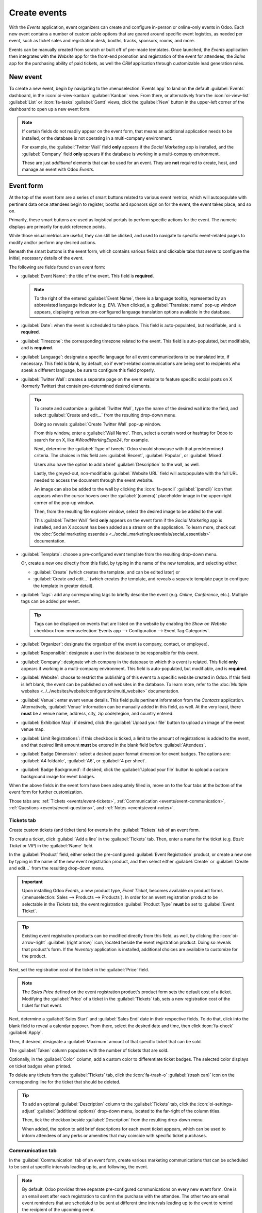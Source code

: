 =============
Create events
=============

With the *Events* application, event organizers can create and configure in-person or online-only
events in Odoo. Each new event contains a number of customizable options that are geared around
specific event logistics, as needed per event, such as ticket sales and registration desk, booths,
tracks, sponsors, rooms, and more.

Events can be manually created from scratch or built off of pre-made templates. Once launched, the
*Events* application then integrates with the *Website* app for the front-end promotion and
registration of the event for attendees, the *Sales* app for the purchasing ability of paid tickets,
as well the *CRM* application through customizable lead generation rules.

New event
=========

To create a new event, begin by navigating to the :menuselection:`Events app` to land on the default
:guilabel:`Events` dashboard, in the :icon:`oi-view-kanban` :guilabel:`Kanban` view. From there, or
alternatively from the :icon:`oi-view-list` :guilabel:`List` or :icon:`fa-tasks` :guilabel:`Gantt`
views, click the :guilabel:`New` button in the upper-left corner of the dashboard to open up a new
event form.

.. image:: create_events/blank-event-template.png
   :align: center
   :alt: Typical event template in the Odoo Events application.

.. note::
   If certain fields do not readily appear on the event form, that means an additional application
   needs to be installed, or the database is not operating in a multi-company environment.

   For example, the :guilabel:`Twitter Wall` field **only** appears if the *Social Marketing* app is
   installed, and the :guilabel:`Company` field **only** appears if the database is working in a
   multi-company environment.

   These are just *additional* elements that can be used for an event. They are **not** required to
   create, host, and manage an event with Odoo *Events*.

Event form
==========

At the top of the event form are a series of smart buttons related to various event metrics, which
will autopopulate with pertinent data once attendees begin to register, booths and sponsors sign on
for the event, the event takes place, and so on.

Primarily, these smart buttons are used as logistical portals to perform specific actions for the
event. The numeric displays are primarily for quick reference points.

While those visual metrics are useful, they can still be clicked, and used to navigate to
specific event-related pages to modify and/or perform any desired actions.

Beneath the smart buttons is the event form, which contains various fields and clickable tabs that
serve to configure the initial, necessary details of the event.

The following are fields found on an event form:

- :guilabel:`Event Name`: the title of the event. This field is **required**.

  .. note::
     To the right of the entered :guilabel:`Event Name`, there is a language tooltip, represented by
     an abbreviated language indicator (e.g. `EN`). When clicked, a :guilabel:`Translate: name`
     pop-up window appears, displaying various pre-configured language translation options available
     in the database.

- :guilabel:`Date`: when the event is scheduled to take place. This field is auto-populated, but
  modifiable, and is **required**.
- :guilabel:`Timezone`: the corresponding timezone related to the event. This field is
  auto-populated, but modifiable, and is **required**.
- :guilabel:`Language`: designate a specific language for all event communications to be translated
  into, if necessary. This field is blank, by default, so if event-related communications are being
  sent to recipients who speak a different language, be sure to configure this field properly.
- :guilabel:`Twitter Wall`: creates a separate page on the event website to feature specific social
  posts on X (formerly Twitter) that contain pre-determined desired elements.

  .. tip::
     To create and customize a :guilabel:`Twitter Wall`, type the name of the desired wall into the
     field, and select :guilabel:`Create and edit...` from the resulting drop-down menu.

     Doing so reveals :guilabel:`Create Twitter Wall` pop-up window.

     .. image:: create_events/twitter-wall-popup.png
        :align: center
        :alt: The Twitter Wall pop-up window in the Odoo Events application.

     From this window, enter a :guilabel:`Wall Name`. Then, select a certain word or hashtag for
     Odoo to search for on X, like `#WoodWorkingExpo24`, for example.

     Next, determine the :guilabel:`Type of tweets` Odoo should showcase with that predetermined
     criteria. The choices in this field are: :guilabel:`Recent`, :guilabel:`Popular`, or
     :guilabel:`Mixed`.

     Users also have the option to add a brief :guilabel:`Description` to the wall, as well.

     Lastly, the greyed-out, non-modifiable :guilabel:`Website URL` field will autopopulate with the
     full URL needed to access the document through the event website.

     An image can also be added to the wall by clicking the :icon:`fa-pencil` :guilabel:`(pencil)`
     icon that appears when the cursor hovers over the :guilabel:`(camera)` placeholder image in the
     upper-right corner of the pop-up window.

     Then, from the resulting file explorer window, select the desired image to be added to the
     wall.

     This :guilabel:`Twitter Wall` field **only** appears on the event form if the *Social
     Marketing* app is installed, and an X account has been added as a stream on the application. To
     learn more, check out the :doc:`Social marketing essentials
     <../social_marketing/essentials/social_essentials>` documentation.

- :guilabel:`Template`: choose a pre-configured event template from the resulting drop-down menu.

  Or, create a new one directly from this field, by typing in the name of the new template, and
  selecting either:

  - :guilabel:`Create` (which creates the template, and can be edited later) or
  - :guilabel:`Create and edit...` (which creates the template, and reveals a separate template page
    to configure the template in greater detail).

- :guilabel:`Tags`: add any corresponding tags to briefly describe the event (e.g. `Online`,
  `Conference`, etc.). Multiple tags can be added per event.

  .. tip::
     Tags can be displayed on events that are listed on the website by enabling the *Show on
     Website* checkbox from :menuselection:`Events app --> Configuration --> Event Tag Categories`.

- :guilabel:`Organizer`: designate the organizer of the event (a company, contact, or employee).
- :guilabel:`Responsible`: designate a user in the database to be responsible for this event.
- :guilabel:`Company`: designate which company in the database to which this event is related. This
  field **only** appears if working in a multi-company environment. This field is auto-populated,
  but modifiable, and is **required**.
- :guilabel:`Website`: choose to restrict the publishing of this event to a specific website created
  in Odoo. If this field is left blank, the event can be published on *all* websites in the
  database. To learn more, refer to the :doc:`Multiple websites
  <../../websites/website/configuration/multi_website>` documentation.
- :guilabel:`Venue`: enter event venue details. This field pulls pertinent information from the
  *Contacts* application. Alternatively, :guilabel:`Venue` information can be manually added in this
  field, as well. At the very least, there **must** be a venue name, address, city, zip code/region,
  and country entered.
- :guilabel:`Exhibition Map`: if desired, click the :guilabel:`Upload your file` button to upload an
  image of the event venue map.
- :guilabel:`Limit Registrations`: if this checkbox is ticked, a limit to the amount of
  registrations is added to the event, and that desired limit amount **must** be entered in the
  blank field before :guilabel:`Attendees`.
- :guilabel:`Badge Dimension`: select a desired paper format dimension for event badges. The options
  are: :guilabel:`A4 foldable`, :guilabel:`A6`, or :guilabel:`4 per sheet`.
- :guilabel:`Badge Background`: if desired, click the :guilabel:`Upload your file` button to upload
  a custom background image for event badges.

When the above fields in the event form have been adequately filled in, move on to the four tabs at
the bottom of the event form for further customization.

Those tabs are: :ref:`Tickets <events/event-tickets>`, :ref:`Communication
<events/event-communication>`, :ref:`Questions <events/event-questions>`, and :ref:`Notes
<events/event-notes>`.

.. _events/event-tickets:

Tickets tab
-----------

Create custom tickets (and ticket tiers) for events in the :guilabel:`Tickets` tab of an event form.

.. image:: create_events/tickets-tab.png
   :align: center
   :alt: A typical tickets tab on an event form in the Odoo Events application.

To create a ticket, click :guilabel:`Add a line` in the :guilabel:`Tickets` tab. Then, enter a name
for the ticket (e.g. `Basic Ticket` or `VIP`) in the :guilabel:`Name` field.

In the :guilabel:`Product` field, either select the pre-configured :guilabel:`Event Registration`
product, or create a new one by typing in the name of the new event registration product, and then
select either :guilabel:`Create` or :guilabel:`Create and edit...` from the resulting drop-down
menu.

.. important::
   Upon installing Odoo *Events*, a new product type, *Event Ticket*, becomes available on product
   forms (:menuselection:`Sales --> Products --> Products`). In order for an event registration
   product to be selectable in the *Tickets* tab, the event registration :guilabel:`Product Type`
   **must** be set to :guilabel:`Event Ticket`.

.. tip::
   Existing event registration products can be modified directly from this field, as well, by
   clicking the :icon:`oi-arrow-right` :guilabel:`(right arrow)` icon, located beside the event
   registration product. Doing so reveals that product's form. If the *Inventory* application is
   installed, additional choices are available to customize for the product.

Next, set the registration cost of the ticket in the :guilabel:`Price` field.

.. note::
   The *Sales Price* defined on the event registration product's product form sets the default cost
   of a ticket. Modifying the :guilabel:`Price` of a ticket in the :guilabel:`Tickets` tab, sets a
   new registration cost of the ticket for that event.

Next, determine a :guilabel:`Sales Start` and :guilabel:`Sales End` date in their respective fields.
To do that, click into the blank field to reveal a calendar popover. From there, select the desired
date and time, then click :icon:`fa-check` :guilabel:`Apply`.

Then, if desired, designate a :guilabel:`Maximum` amount of that specific ticket that can be sold.

The :guilabel:`Taken` column populates with the number of tickets that are sold.

Optionally, in the :guilabel:`Color` column, add a custom color to differentiate ticket badges. The
selected color displays on ticket badges when printed.

To delete any tickets from the :guilabel:`Tickets` tab, click the :icon:`fa-trash-o`
:guilabel:`(trash can)` icon on the corresponding line for the ticket that should be deleted.

.. tip::
   To add an optional :guilabel:`Description` column to the :guilabel:`Tickets` tab, click the
   :icon:`oi-settings-adjust` :guilabel:`(additional options)` drop-down menu, located to the
   far-right of the column titles.

   Then, tick the checkbox beside :guilabel:`Description` from the resulting drop-down menu.

   When added, the option to add brief descriptions for each event ticket appears, which can be used
   to inform attendees of any perks or amenities that may coincide with specific ticket purchases.

.. _events/event-communication:

Communication tab
-----------------

In the :guilabel:`Communication` tab of an event form, create various marketing communications that
can be scheduled to be sent at specific intervals leading up to, and following, the event.

.. image:: create_events/communication-tab.png
   :align: center
   :alt: Typical communication tab on an event form in the Odoo Events application.

.. note::
   By default, Odoo provides three separate pre-configured communications on every new event form.
   One is an email sent after each registration to confirm the purchase with the attendee. The other
   two are email event reminders that are scheduled to be sent at different time intervals leading
   up to the event to remind the recipient of the upcoming event.

To add a communication in the :guilabel:`Communication` tab, click :guilabel:`Add a line`. Then,
select the desired type of communication in the :guilabel:`Send` field. The options are:
:guilabel:`Mail`, :guilabel:`SMS`, :guilabel:`Social Post`, or :guilabel:`WhatsApp`.

There is no limit to the number of communications that can be added in the :guilabel:`Communication`
tab of an event form.

To delete a communication from the :guilabel:`Communication` tab, click the :icon:`fa-trash-o`
:guilabel:`(trash can)` icon on the corresponding communication line. Doing so removes the
communication from the event entirely.

.. important::
   The :guilabel:`Social Post` option **only** appears if the *Social Marketing* application is
   installed. The :guilabel:`WhatsApp` option **only** appears if the *WhatsApp Integration* module
   is installed.

   :doc:`WhatsApp <../../productivity/whatsapp>` templates **cannot** be edited during active
   configuration. A separate approval from *Meta* is required.

Mail
~~~~

Select an existing email template from the :guilabel:`Template` drop-down menu.

Next, define the :guilabel:`Interval`, :guilabel:`Unit`, and :guilabel:`Trigger` from their
respective drop-down fields, letting Odoo know when the communication should be sent.

The :guilabel:`Unit` options are: :guilabel:`Immediately`, :guilabel:`Hours`, :guilabel:`Days`,
:guilabel:`Weeks`, and :guilabel:`Months`.

Then, select an option from the :guilabel:`Trigger` drop-down menu. The options are:
:guilabel:`After each registration`, :guilabel:`Before the event`, and :guilabel:`After the event`.

The :guilabel:`Sent` column populates with the number of sent communications. And, beside the
number are different icons that appear, depending on the status of that particular communication.

The status of *Running* is represented by a :icon:`fa-cogs` :guilabel:`(three gears)` icon. The
status of *Sent* is represented by a :icon:`fa-check` :guilabel:`(checkmark)` icon. And, the status
of *Scheduled* is represented by an :icon:`fa-hourglass-half` :guilabel:`(hourglass)` icon.

.. example::
   To send a confirmation email an hour after an attendee registers for an event, configure the
   following communication:

   - :guilabel:`Interval`: `1`
   - :guilabel:`Unit`: :guilabel:`Hours`
   - :guilabel:`Trigger`: :guilabel:`After each registration`

.. note::
   Existing email templates can be modified directly from the :guilabel:`Template` drop-down menu,
   if necessary, by clicking the :icon:`oi-arrow-right` :guilabel:`(right arrow)` icon next to the
   template name. Doing so reveals a separate page where users can edit the :guilabel:`Content`,
   :guilabel:`Email Configuration`, and :guilabel:`Settings` of that particular email template.

   To view and manage all email templates, activate :ref:`developer-mode` and navigate to
   :menuselection:`Settings --> Technical --> Email: Email Templates`. Modify with caution as email
   templates effect all communications where the template is used.

.. _events/event-questions:

Questions tab
-------------

In the :guilabel:`Questions` tab of an event form, users can create brief questionnaires for
registrants to interact with, and respond to, after they register for the event.

These questions can be focused on gathering basic information about the attendee, learning about
their preferences, expectations, and other things of that nature. This information can also be used
to create more detailed reporting metrics, in addition to being utilized to create specific lead
generation rules.

.. image:: create_events/questions-tab.png
   :align: center
   :alt: Typical questions tab on an event form in the Odoo Events application.

.. note::
   By default, Odoo provides three questions in the :guilabel:`Questions` tab for every event form.
   The default questions require the registrant(s) to provide their :guilabel:`Name` and
   :guilabel:`Email`, and make it optional to include their :guilabel:`Phone` number, as well.

   The information gathered from the :guilabel:`Questions` tab can be found on the
   :guilabel:`Attendees` dashboard, accessible via the :icon:`fa-users` :guilabel:`Attendees` smart
   button. Odoo populates individual records that contain basic information about the registrant(s),
   as well as their preferences.

To add a question in the :guilabel:`Questions` tab, click :guilabel:`Add a line`. Doing so reveals a
:guilabel:`Create Question` pop-up window. From here, users can create and configure their question.

.. image:: create_events/create-question-popup.png
   :align: center
   :alt: The Create Question pop-up window that appears in the Odoo Events application.

First, enter the question in the field at the top of the form. Then, decide if the question should
require a :guilabel:`Mandatory Answer` and/or if Odoo should :guilabel:`Ask once per order`, by
ticking their respective boxes, if desired.

If the :guilabel:`Ask once per order` checkbox is ticked, the question will only be asked once, and
its value is propogated to every attendee in the order (if multiple tickets are purchased at once).
If the checkbox is *not* ticked for this setting, Odoo will present the question for every attendee
that is connected to that registration.

Next, select a :guilabel:`Question Type` option:

- :guilabel:`Selection`: provide answer options to the question for registrants to choose from.
  Selectable answer options can be managed in the :guilabel:`Answers` column at the bottom of the
  pop-up window.
- :guilabel:`Text Input`: lets the users enter a custom response to the question in a text field.
- :guilabel:`Name`: provides registrants with a field for them to enter their name.
- :guilabel:`Email`: provides registrants with a field for them to enter their email address.
- :guilabel:`Phone`: provides registrants with a field for them to enter their phone number.
- :guilabel:`Company`: provides registrants with a field for them to enter a company they are
  associated with.

Once all the desired configurations have been entered, either click :guilabel:`Save & Close` to save
the question, and return to the :guilabel:`Questions` tab on the event form, or click
:guilabel:`Save & New` to save the question and immediately create a new question on a new
:guilabel:`Create Question` pop-up window.

As questions are added to the :guilabel:`Questions` tab, the informative columns showcase the
configurations of each question.

The informative columns are the following:

- :guilabel:`Title`
- :guilabel:`Mandatory`
- :guilabel:`Once per Order`
- :guilabel:`Type`
- :guilabel:`Answers` (if applicable)

For :guilabel:`Selection` and :guilabel:`Text Input` types, a :icon:`fa-bar-chart` :guilabel:`Stats`
button appears on the right side of the question line. When clicked, Odoo reveals a separate page,
showcasing the response metrics to that specific question.

To delete any question from the :guilabel:`Questions` tab, click the :icon:`fa-trash-o`
:guilabel:`(trash can)` icon on the corresponding question line.

There is no limit to the number of questions that can be added in the :guilabel:`Questions` tab of
an event form.

.. _events/event-notes:

Notes tab
---------

In the :guilabel:`Notes` tab of an event form, users can leave detailed internal notes and/or
event-related instructions/information for attendees.

.. image:: create_events/notes-tab.png
   :align: center
   :alt: Typical notes tab on an event form in the Odoo Events application.

In the :guilabel:`Note` field of the :guilabel:`Notes` tab, users can leave internal notes for other
event employees, like "to-do" lists, contact information, instructions, and so on.

In the :guilabel:`Ticket Instructions` field of the :guilabel:`Notes` tab, users can leave specific
instructions for people attending the event that appear on the attendees ticket.

Publish events
==============

Once all configurations and modifications are complete on the event form, it is time to publish the
event on the website. Doing so makes the event visible to website visitors, and makes it possible
for people to register for the event.

To publish an event after all the customizations are complete, click the :icon:`fa-globe`
:guilabel:`Go to Website` smart button at the top of the event form. Doing so reveals the event's
web page, which can be customized like any other web page on the site, via the :guilabel:`Edit`
button.

To learn more about website design functionality and options, consult the :doc:`Building block
<../../websites/website/web_design/building_blocks>` documentation.

Once the event website is ready to be shared, click the red :guilabel:`Unpublished` toggle switch
in the header menu, changing it to a green :guilabel:`Published` switch. At this point, the event
web page is published, and viewable/accessible by all website visitors.

Send event invites
==================

To send event invites to potential attendees, navigate to the desired event form, via
:menuselection:`Events app --> Events`, and click into the desired event. Following this, click the
:guilabel:`Invite` button in the upper-left corner of the event form.

Doing so reveals a blank email form to fill out, as desired. To learn more about how to create and
customize emails like this, refer to the :ref:`Create an email <email_marketing/create_email>`
documentation.

Proceed to create and customize an email message to send as an invite to potential attendees.
Remember to include a link to the registration page on the event website, allowing interested
recipients to quickly register.

.. tip::
   Sending emails from Odoo is subject to a daily limit, which, by default, is 200. To learn more
   about daily limits, visit the :ref:`email_communication/daily_limit_mail` documentation.

.. seealso::
   :doc:`track_manage_talks`
